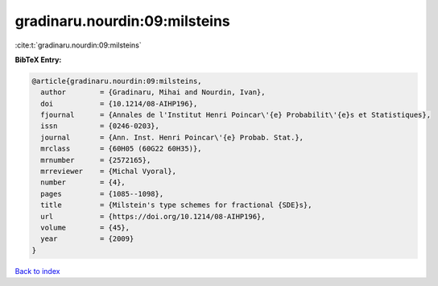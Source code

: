 gradinaru.nourdin:09:milsteins
==============================

:cite:t:`gradinaru.nourdin:09:milsteins`

**BibTeX Entry:**

.. code-block:: bibtex

   @article{gradinaru.nourdin:09:milsteins,
     author        = {Gradinaru, Mihai and Nourdin, Ivan},
     doi           = {10.1214/08-AIHP196},
     fjournal      = {Annales de l'Institut Henri Poincar\'{e} Probabilit\'{e}s et Statistiques},
     issn          = {0246-0203},
     journal       = {Ann. Inst. Henri Poincar\'{e} Probab. Stat.},
     mrclass       = {60H05 (60G22 60H35)},
     mrnumber      = {2572165},
     mrreviewer    = {Michal Vyoral},
     number        = {4},
     pages         = {1085--1098},
     title         = {Milstein's type schemes for fractional {SDE}s},
     url           = {https://doi.org/10.1214/08-AIHP196},
     volume        = {45},
     year          = {2009}
   }

`Back to index <../By-Cite-Keys.html>`_
